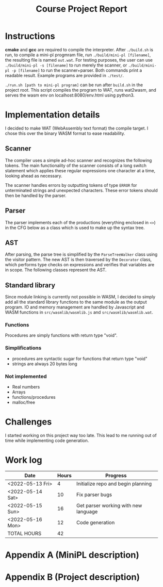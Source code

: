 #+title: Course Project Report
#+PROPERTY: ATTACH_DIR ./attach
#+PROPERTY: ATTACH_DIR_INHERIT t
#+OPTIONS: toc:nil
#+OPTIONS: num:nil
#+LaTeX_HEADER: \usepackage{pdfpages}

* Instructions

*cmake* and *gcc* are required to compile the interpreter.
After =./build.sh= is run, to compile a mini-pl progmram file, run =./build/mini-pl [filename]=, the resulting file is named =out.wat=.
For testing purposes, the user can use =./build/mini-pl -s [filename]= to run merely the scanner, or =./build/mini-pl -p [filename]= to run the scanner+parser.
Both commands print a readable result.
Example programs are provided in =./test/=.

=./run.sh [path to mini-pl program]= can be run after =build.sh= in the project root.
This script compiles the program to WAT, runs wat2wasm, and serves the wasm env on localhost:8080/env.html using python3.

* Implementation details
I decided to make WAT (WebAssembly text format) the compile target.
I chose this over the binary WASM format to ease readability.
** Scanner

The compiler uses a simple ad-hoc scanner and recognizes the following tokens.
The main functionality of the scanner consists of a long switch statement which applies these regular expressions one character at a time, looking ahead as necessary.
\begin{verbatim}
COMMENT = "// | {* ... *}"
STR_LIT = """ <chars> """
PLUS = "+"
MINUS = "-"
MUL = "*"
DIV = "/"
MOD = "%"
EQ = "="
NEQ = "<>"
LT = "<"
GT = ">"
LTE = "<="
GTE = ">="
LEFT_PAREN = "("
RIGHT_PAREN = ")"
LEFT_BRACKET = "["
RIGHT_BRACKET = "]"
ASSIGN = ":="
DOT = "."
COMMA = ","
SEMICOLON = ";"
COLON = ":"
OR = "or"
AND = "and"
NOT = "not"
IF = "if"
THEN = "then"
ELSE = "else"
OF = "of"
WHILE = "while"
DO = "do"
BEGIN = "begin"
END = "end"
VAR = "var"
ARRAY = "array"
PROCEDURE = "procedure"
FUNCTION = "function"
PROGRAM = "program"
ASSERT = "assert"
RETURN = "return"
INT_LIT = <digits>
REAL_LIT = <digits>'.' <digits> [ 'e' [ <sign> ] <digits>]
ID = <letter> { <letter> | <digit> | '_' }
SCAN_ERROR = ""
SCAN_EOF = EOF
\end{verbatim}
The scanner handles errors by outputting tokens of type =ERROR= for unterminated strings and unexpected characters.
These error tokens should then be handled by the parser.

** Parser

The parser implements each of the productions (everything enclosed in =<>=) in the CFG below as a class which is used to make up the syntax tree.
\begin{verbatim}
<program> ::= "program" <id> ";" { <procedure> | <function> } <main-block> "."
<procedure> ::= "procedure" <id> "(" <parameters> ")" ";" <block> ";"
<function> ::= "function" <id> "(" <parameters> ")" ":" <type> ";" <block> ";"
<var-declaration> ::= "var" <id> { "," <id> } ":" <type>
<parameters> ::= [ "var" ] <id> ":" <type> { "," [ "var" ] <id> ":" <type> } |
                 <empty>
<type> ::= <simple type> | <array type>
<array type> ::= "array" "[" [<integer expr>] "]" "of" <simple type>
<simple type> ::= <type id>
<block> ::= "begin" <statement> { ";" <statement> } [ ";" ] "end"
<statement> ::= <simple statement> | <structured statement> | <var-declaration>
<empty> ::=
<simple statement> ::= <assignment statement> | <call> | <return statement> |
            <read statement> | <write statement> | <assert statement>
<assignment statement> ::= <variable> ":=" <expr>
<call> ::= <id> "(" <arguments> ")"
<arguments> ::= expr { "," expr } | <empty>
<return statement> ::= "return" [ expr ]
<read statement> ::= "read" "(" <variable> { "," <variable> } ")"
<write statement> ::= "writeln" "(" <arguments> ")"
<assert statement> ::= "assert" "(" <Boolean expr> ")"
<structured statement> ::= <block> | <if statement> | <while statement>
<if statement> ::= "if" <Boolean expr> "then" <statement> |
                   "if" <Boolean expr> "then" <statement> "else" <statement>
<while statement> ::= "while" <Boolean expr> "do" <statement>
<expr> ::= <simple expr> |
           <simple expr> <relational operator> <simple expr>
<simple expr> ::= [ <sign> ] <term> { <adding operator> <term> }
<term> ::= <factor> { <multiplying operator> <factor> }
<factor> ::= <call> | <variable> | <literal> | "(" <expr> ")" |
             "not" <factor> | <factor> "." "size"
<variable> ::= <variable id> [ "[" <integer expr> "]" ]
<relational operator> ::= "=" | "<>" | "<" | "<=" | ">=" | ">"
<sign> ::= "+" | "-"
<negation> ::= "not"
<adding operator> ::= "+" | "-" | "or"
<multiplying operator> ::= "*" | "/" | "%" | "and"
\end{verbatim}

** AST
After parsing, the parse tree is simplified by the =ParseTreeWalker= class using the visitor pattern.
The new AST is then traversed by the =Decorator= class, which performs type checks on expressions and verifies that variables are in scope.
The following classes represent the AST.
\begin{verbatim}
class IRNode {
public:
  mutable std::string type = "void";
  mutable std::string name;
  mutable std::list<std::string> errors;
  mutable std::list<std::string> errors_in;
  mutable std::list<std::string> errors_out;
  mutable std::map<std::string, std::string> symtab; // name,type
  virtual void accept(IRVisitor *v) = 0;
  void appendError(const std::string s) const { errors.emplace_back(s); }
  void appendError_in(const std::string s) const { errors_in.emplace_back(s); }
  void appendError_out(const std::string s) const {
    errors_out.emplace_back(s);
  }
};

class Program : public IRNode {
public:
  std::list<Function *> functions;
  Scope *scope;
  void accept(IRVisitor *v) override { v->visitProgram(this); }
};

class Function : public IRNode {
public:
  Scope *scope;
  void accept(IRVisitor *v) override { v->visitFunction(this); }
};

class Statement : public IRNode {
public:
  void accept(IRVisitor *v) override { v->visitStatement(this); }
};

class Scope : public IRNode {
public:
  std::list<Statement *> statements;
  void accept(IRVisitor *v) override { v->visitScope(this); }
};

class If : public Statement {
public:
  Scope *scope1;
  Scope *scope2;
  void accept(IRVisitor *v) override { v->visitIf(this); }
};

class While : public Statement {
public:
  Scope *scope;
  void accept(IRVisitor *v) override { v->visitWhile(this); }
};

class Declare : public Statement {
public:
  std::list<std::string> names;
  void accept(IRVisitor *v) override { v->visitDeclare(this); }
};

class Assign : public Statement {
public:
  Expr *expr;
  void accept(IRVisitor *v) override { v->visitAssign(this); }
};

class Call : public Statement {
public:
  std::list<Expr *> args;
  void accept(IRVisitor *v) override { v->visitCall(this); }
};

class Return : public Statement {
public:
  Expr *expr;
  void accept(IRVisitor *v) override { v->visitReturn(this); }
};

class Read : public Statement {
public:
  std::list<std::string> names;
  void accept(IRVisitor *v) override { v->visitRead(this); }
};

class Assert : public Statement {
public:
  Expr *expr;
  void accept(IRVisitor *v) override { v->visitAssert(this); }
};

class Expr : public IRNode {
public:
  void accept(IRVisitor *v) override { v->visitExpr(this); }
};

class Literal : public Expr {
public:
  std::string value;
  void accept(IRVisitor *v) override { v->visitLiteral(this); }
};

class BinaryOp : public Expr {
public:
  std::string op;
  Expr *left;
  Expr *right;
  void accept(IRVisitor *v) override { v->visitBinaryOp(this); }
};

class UnaryOp : public Expr {
public:
  std::string op;
  Expr *left;
  void accept(IRVisitor *v) override { v->visitUnaryOp(this); }
};

class Variable : public Expr {
public:
  Expr *index;
  void accept(IRVisitor *v) override { v->visitVariable(this); }
};
\end{verbatim}
** Standard library
Since module linking is currently not possible in WASM, I decided to simply add all the standard library functions to the same module as the output program.
IO and memory management are handled by Javascript and WASM functions in =src/wasmlib/wasmlib.js= and =src/wasmlib/wasmlib.wat=.
*** Functions
Procedures are simply functions with return type "void".
*** Simplifications
# - Every variable is an array, arrays use address[-1] to store the size of the array.
# - calling ".size" simply fetches the value at pointer[-1] of the.
- procedures are syntactic sugar for functions that return type "void"
- strings are always 20 bytes long
*** Not implemented
- Real numbers
- Arrays
- functions/procedures
- malloc/free
* Challenges
I started working on this project way too late.
This lead to me running out of time while implementing code generation.

* Work log

| Date             | Hours | Progress                             |
|------------------+-------+--------------------------------------|
| <2022-05-13 Fri> |     4 | Initialize repo and begin planning   |
| <2022-05-14 Sat> |    10 | Fix parser bugs                      |
| <2022-05-15 Sun> |    16 | Get parser working with new language |
| <2022-05-16 Mon> |    12 | Code generation                      |
|------------------+-------+--------------------------------------|
| TOTAL HOURS      |    42 |                                      |
#+TBLFM: @>$2=vsum(@2..@-1)
\pagebreak

* Appendix A (MiniPL description)
\includepdf[pages=-]{./attach/MiniPL.pdf}

* Appendix B (Project description)

\includepdf[pages=-]{./attach/CodeGenerationCourseProject.pdf}
